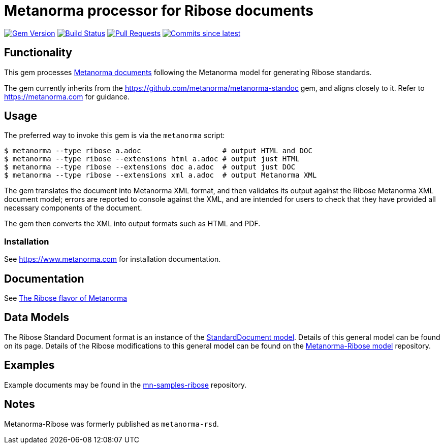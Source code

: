 = Metanorma processor for Ribose documents

image:https://img.shields.io/gem/v/metanorma-ribose.svg["Gem Version", link="https://rubygems.org/gems/metanorma-ribose"]
image:https://github.com/metanorma/metanorma-ribose/workflows/rake/badge.svg["Build Status", link="https://github.com/metanorma/metanorma-ribose/actions?workflow=rake"]
// image:https://codeclimate.com/github/metanorma/metanorma-ribose/badges/gpa.svg["Code Climate", link="https://codeclimate.com/github/metanorma/metanorma-ribose"]
image:https://img.shields.io/github/issues-pr-raw/metanorma/metanorma-ribose.svg["Pull Requests", link="https://github.com/metanorma/metanorma-ribose/pulls"]
image:https://img.shields.io/github/commits-since/metanorma/metanorma-ribose/latest.svg["Commits since latest",link="https://github.com/metanorma/metanorma-ribose/releases"]

== Functionality

This gem processes https://www.metanorma.com[Metanorma documents] following
the Metanorma model for generating Ribose standards.

The gem currently inherits from the https://github.com/metanorma/metanorma-standoc
gem, and aligns closely to it. Refer to https://metanorma.com[] for guidance.

== Usage

The preferred way to invoke this gem is via the `metanorma` script:

[source,console]
----
$ metanorma --type ribose a.adoc                   # output HTML and DOC
$ metanorma --type ribose --extensions html a.adoc # output just HTML
$ metanorma --type ribose --extensions doc a.adoc  # output just DOC
$ metanorma --type ribose --extensions xml a.adoc  # output Metanorma XML
----

The gem translates the document into Metanorma XML format, and then
validates its output against the Ribose Metanorma XML document model; errors are
reported to console against the XML, and are intended for users to
check that they have provided all necessary components of the
document.

The gem then converts the XML into output formats such as HTML and PDF.

=== Installation

See https://www.metanorma.com for installation documentation.


== Documentation

See https://www.metanorma.com/author/ribose/[The Ribose flavor of Metanorma]


== Data Models

The Ribose Standard Document format is an instance of the
https://github.com/metanorma/metanorma-model-standoc[StandardDocument model]. Details of
this general model can be found on its page. Details of the Ribose modifications
to this general model can be found on the https://github.com/metanorma/metanorma-model-ribose[Metanorma-Ribose model]
repository.

== Examples

Example documents may be found in the https://github.com/metanorma/mn-samples-ribose[mn-samples-ribose]
repository.

== Notes

Metanorma-Ribose was formerly published as `metanorma-rsd`.
